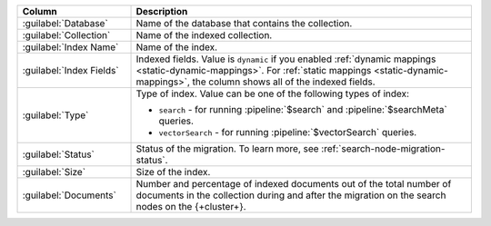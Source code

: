 .. list-table::
   :header-rows: 1
   :widths: 25 75

   * - Column
     - Description

   * - :guilabel:`Database`
     - Name of the database that contains the collection.

   * - :guilabel:`Collection`
     - Name of the indexed collection.

   * - :guilabel:`Index Name`
     - Name of the index.

   * - :guilabel:`Index Fields`
     - Indexed fields. Value is ``dynamic`` if you enabled :ref:`dynamic 
       mappings <static-dynamic-mappings>`. For :ref:`static mappings
       <static-dynamic-mappings>`, the column shows all of the indexed
       fields.  

   * - :guilabel:`Type`
     - Type of index. Value can be one of the following types of index: 

       - ``search`` - for running :pipeline:`$search` and
         :pipeline:`$searchMeta` queries.
       - ``vectorSearch`` - for running :pipeline:`$vectorSearch`
         queries. 

   * - :guilabel:`Status`
     - Status of the migration. To learn more, see
       :ref:`search-node-migration-status`. 

   * - :guilabel:`Size`
     - Size of the index.

   * - :guilabel:`Documents`
     - Number and percentage of indexed documents out of the total
       number of documents in the collection during and after the
       migration on the search nodes on the {+cluster+}. 
